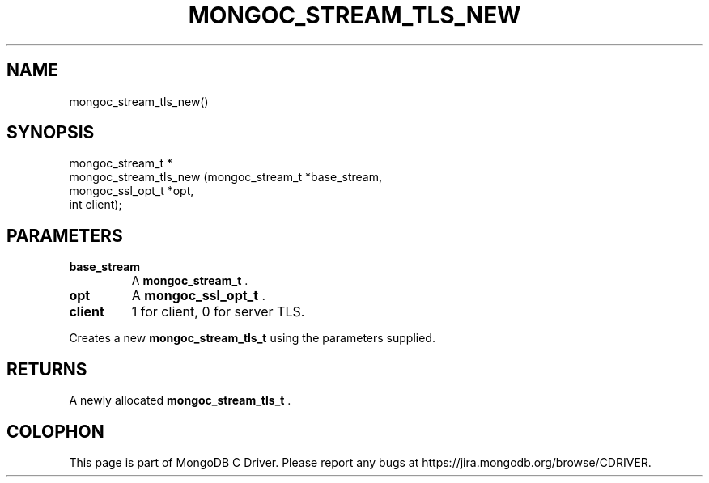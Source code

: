 .\" This manpage is Copyright (C) 2014 MongoDB, Inc.
.\" 
.\" Permission is granted to copy, distribute and/or modify this document
.\" under the terms of the GNU Free Documentation License, Version 1.3
.\" or any later version published by the Free Software Foundation;
.\" with no Invariant Sections, no Front-Cover Texts, and no Back-Cover Texts.
.\" A copy of the license is included in the section entitled "GNU
.\" Free Documentation License".
.\" 
.TH "MONGOC_STREAM_TLS_NEW" "3" "2014-06-26" "MongoDB C Driver"
.SH NAME
mongoc_stream_tls_new()
.SH "SYNOPSIS"

.nf
.nf
mongoc_stream_t *
mongoc_stream_tls_new (mongoc_stream_t  *base_stream,
                       mongoc_ssl_opt_t *opt,
                       int               client);
.fi
.fi

.SH "PARAMETERS"

.TP
.B base_stream
A
.BR mongoc_stream_t
\&.
.LP
.TP
.B opt
A
.BR mongoc_ssl_opt_t
\&.
.LP
.TP
.B client
1 for client, 0 for server TLS.
.LP

Creates a new
.BR mongoc_stream_tls_t
using the parameters supplied.

.SH "RETURNS"

A newly allocated
.BR mongoc_stream_tls_t
\&.


.BR
.SH COLOPHON
This page is part of MongoDB C Driver.
Please report any bugs at
\%https://jira.mongodb.org/browse/CDRIVER.